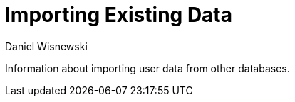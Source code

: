 [[existingData]]
= Importing Existing Data
:author: Daniel Wisnewski
:version: v1.0, October 2015: Reformatted for v7.2.0.

Information about importing user data from other databases.
